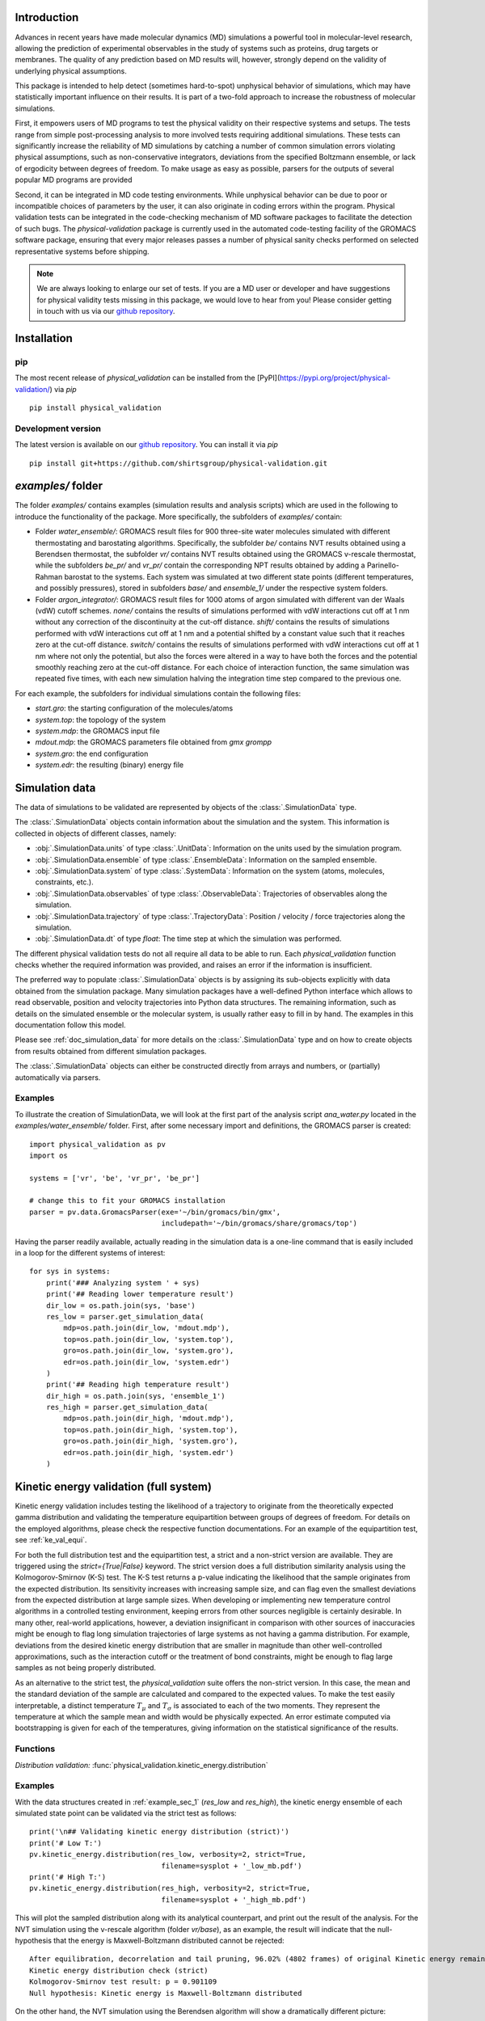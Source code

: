 Introduction
============

Advances in recent years have made molecular dynamics (MD) simulations a
powerful tool in molecular-level research, allowing the prediction of
experimental observables in the study of systems such as proteins, drug
targets or membranes. The quality of any prediction based on MD results
will, however, strongly depend on the validity of underlying physical
assumptions.

This package is intended to help detect (sometimes hard-to-spot)
unphysical behavior of simulations, which may have statistically important
influence on their results. It is part of a two-fold approach to
increase the robustness of molecular simulations.

First, it empowers users of MD programs to test the physical validity on
their respective systems and setups. The tests range from simple
post-processing analysis to more involved tests requiring additional
simulations. These tests can significantly increase the
reliability of MD simulations by catching a number of common simulation
errors violating physical assumptions, such as non-conservative
integrators, deviations from the specified Boltzmann ensemble, or lack of ergodicity
between degrees of freedom. To make usage as easy as possible,
parsers for the outputs of several popular MD programs are provided

Second, it can be integrated in MD code testing environments. While
unphysical behavior can be due to poor or incompatible choices of
parameters by the user, it can also originate in coding errors
within the program. Physical validation tests can be integrated in the
code-checking mechanism of MD software packages to facilitate the
detection of such bugs. The `physical-validation` package is currently
used in the automated code-testing facility of the GROMACS software
package, ensuring that every major releases passes a number of physical
sanity checks performed on selected representative systems before
shipping.

.. note:: We are always looking to enlarge our set of tests. If you are a
   MD user or developer and have suggestions for physical validity tests
   missing in this package, we would love to hear from you! Please
   consider getting in touch with us via our `github repository`_.


Installation
============

pip
---
The most recent release of `physical_validation` can be installed from
the [PyPI](https://pypi.org/project/physical-validation/) via `pip`
::

   pip install physical_validation

Development version
-------------------

The latest version is available on our `github repository`_. You can install
it via `pip`
::

   pip install git+https://github.com/shirtsgroup/physical-validation.git



`examples/` folder
==================

The folder `examples/` contains examples (simulation results and analysis
scripts) which are used in the following to introduce the functionality of
the package. More specifically, the subfolders of `examples/` contain:

* Folder `water_ensemble/`: GROMACS result files for 900 three-site water molecules 
  simulated with different thermostating and barostating algorithms. Specifically, the
  subfolder `be/` contains NVT results obtained using a Berendsen thermostat,
  the subfolder `vr/` contains NVT results obtained using the GROMACS v-rescale
  thermostat, while the subfolders `be_pr/` and `vr_pr/` contain the corresponding
  NPT results obtained by adding a Parinello-Rahman barostat to the systems. Each
  system was simulated at two different state points (different temperatures, and
  possibly pressures), stored in subfolders `base/` and `ensemble_1/` under the
  respective system folders. 
  
* Folder `argon_integrator/`: GROMACS result files for 1000 atoms of argon simulated with
  different van der Waals (vdW) cutoff schemes. `none/` contains the results of
  simulations performed with vdW interactions cut off at 1 nm without any
  correction of the discontinuity at the cut-off distance. `shift/` contains
  the results of simulations performed with vdW interactions cut off at 1 nm
  and a potential shifted by a constant value such that it reaches zero at
  the cut-off distance. `switch/` contains the results of simulations performed
  with vdW interactions cut off at 1 nm where not only the potential, but also
  the forces were altered in a way to have both the forces and the potential
  smoothly reaching zero at the cut-off distance. For each choice of interaction
  function, the same simulation was repeated five times, with each new simulation
  halving the integration time step compared to the previous one.

For each example, the subfolders for individual simulations contain the following files:

* `start.gro`: the starting configuration of the molecules/atoms
* `system.top`: the topology of the system
* `system.mdp`: the GROMACS input file
* `mdout.mdp`: the GROMACS parameters file obtained from `gmx grompp`
* `system.gro`: the end configuration
* `system.edr`: the resulting (binary) energy file


Simulation data
===============

The data of simulations to be validated are represented by objects
of the :class:`.SimulationData` type.

The :class:`.SimulationData` objects contain information about the simulation
and the system. This information is collected in objects of different
classes, namely:

* :obj:`.SimulationData.units` of type :class:`.UnitData`:
  Information on the units used by the simulation program.
* :obj:`.SimulationData.ensemble` of type :class:`.EnsembleData`:
  Information on the sampled ensemble.
* :obj:`.SimulationData.system` of type :class:`.SystemData`:
  Information on the system (atoms, molecules, constraints, etc.).
* :obj:`.SimulationData.observables` of type :class:`.ObservableData`:
  Trajectories of observables along the simulation.
* :obj:`.SimulationData.trajectory` of type :class:`.TrajectoryData`:
  Position / velocity / force trajectories along the simulation.
* :obj:`.SimulationData.dt` of type `float`:
  The time step at which the simulation was performed.

The different physical validation tests do not all require all data to be
able to run. Each `physical_validation` function checks whether the required
information was provided, and raises an error if the information is
insufficient.

The preferred way to populate :class:`.SimulationData` objects is by
assigning its sub-objects explicitly with data obtained from the simulation
package. Many simulation packages have a well-defined Python interface which
allows to read observable, position and velocity trajectories into Python data
structures. The remaining information, such as details on the simulated
ensemble or the molecular system, is usually rather easy to fill in by hand.
The examples in this documentation follow this model.

Please see :ref:`doc_simulation_data` for more details on the
:class:`.SimulationData` type and on how to create objects from results
obtained from different simulation packages.

The :class:`.SimulationData` objects can either be constructed directly
from arrays and numbers, or (partially) automatically via parsers.

.. _example_sec_1:

Examples
--------
To illustrate the creation of SimulationData, we will look at the first part
of the analysis script `ana_water.py` located in the `examples/water_ensemble/`
folder. First, after some necessary import and definitions, the GROMACS
parser is created:
::

   import physical_validation as pv
   import os

   systems = ['vr', 'be', 'vr_pr', 'be_pr']

   # change this to fit your GROMACS installation
   parser = pv.data.GromacsParser(exe='~/bin/gromacs/bin/gmx',
                                  includepath='~/bin/gromacs/share/gromacs/top')

Having the parser readily available, actually reading in the simulation data is a
one-line command that is easily included in a loop for the different systems
of interest:
::

   for sys in systems:
       print('### Analyzing system ' + sys)
       print('## Reading lower temperature result')
       dir_low = os.path.join(sys, 'base')
       res_low = parser.get_simulation_data(
           mdp=os.path.join(dir_low, 'mdout.mdp'),
           top=os.path.join(dir_low, 'system.top'),
           gro=os.path.join(dir_low, 'system.gro'),
           edr=os.path.join(dir_low, 'system.edr')
       )
       print('## Reading high temperature result')
       dir_high = os.path.join(sys, 'ensemble_1')
       res_high = parser.get_simulation_data(
           mdp=os.path.join(dir_high, 'mdout.mdp'),
           top=os.path.join(dir_high, 'system.top'),
           gro=os.path.join(dir_high, 'system.gro'),
           edr=os.path.join(dir_high, 'system.edr')
       )


.. _ke_val_full:

Kinetic energy validation (full system)
=======================================
Kinetic energy validation includes testing the likelihood of a trajectory
to originate from the theoretically expected gamma distribution and
validating the temperature equipartition between groups of degrees
of freedom. For details on the employed algorithms, please check the
respective function documentations. For an example of the equipartition
test, see :ref:`ke_val_equi`.

For both the full distribution test and the equipartition test, a strict
and a non-strict version are available. They are triggered using the
`strict={True|False}` keyword. The strict version does a full distribution
similarity analysis using the Kolmogorov-Smirnov (K-S) test. The K-S test
returns a p-value indicating the likelihood that the sample originates from
the expected distribution. Its sensitivity
increases with increasing sample size, and can flag even the smallest deviations
from the expected distribution at large sample sizes. When developing or
implementing new temperature control algorithms in a controlled testing
environment, keeping errors from other sources negligible is 
certainly desirable. In many other, real-world
applications, however, a deviation insignificant in comparison with
other sources of inaccuracies might be enough to flag long simulation
trajectories of large systems as not having a gamma distribution. For
example, deviations from the desired kinetic energy distribution that
are smaller in magnitude than other well-controlled approximations, such as
the interaction cutoff or the treatment of bond constraints, might be enough
to flag large samples as not being properly distributed.

As an alternative to the strict test, the `physical_validation` suite offers
the non-strict version. In this case, the mean and the standard deviation of
the sample are calculated and compared to the expected values. To make the
test easily interpretable, a distinct temperature :math:`T_\mu` and
:math:`T_\sigma` is associated to each of the two moments. They represent the
temperature at which the sample mean and width would be physically expected.
An error estimate computed via bootstrapping is given for each of the
temperatures, giving information on the statistical significance of the results.

Functions
---------
*Distribution validation:*
:func:`physical_validation.kinetic_energy.distribution`

Examples
--------
With the data structures created in :ref:`example_sec_1` (`res_low` and
`res_high`), the kinetic energy ensemble of each simulated state point
can be validated via the strict test as follows:
::

   print('\n## Validating kinetic energy distribution (strict)')
   print('# Low T:')
   pv.kinetic_energy.distribution(res_low, verbosity=2, strict=True,
                                  filename=sysplot + '_low_mb.pdf')
   print('# High T:')
   pv.kinetic_energy.distribution(res_high, verbosity=2, strict=True,
                                  filename=sysplot + '_high_mb.pdf')

This will plot the sampled distribution along with its analytical counterpart,
and print out the result of the analysis. For the NVT simulation
using the v-rescale algorithm (folder `vr/base`), as an example, the result will
indicate that the null-hypothesis that the energy is Maxwell-Boltzmann distributed
cannot be rejected:
::

   After equilibration, decorrelation and tail pruning, 96.02% (4802 frames) of original Kinetic energy remain.
   Kinetic energy distribution check (strict)
   Kolmogorov-Smirnov test result: p = 0.901109
   Null hypothesis: Kinetic energy is Maxwell-Boltzmann distributed

On the other hand, the NVT simulation using the Berendsen algorithm will show
a dramatically different picture:
::

   After equilibration, decorrelation and tail pruning, 95.96% (4799 frames) of original Kinetic energy remain.
   Kinetic energy distribution check (strict)
   Kolmogorov-Smirnov test result: p = 2.00541e-17
   Null hypothesis: Kinetic energy is Maxwell-Boltzmann distributed

The non-strict test confirms this finding, and actually gives a hint to the
reason (that can easily be confirmed by looking at the plotted distribution):
The distribution sampled by the Berendsen algorithm is significantly too narrow.
::

   After equilibration, decorrelation and tail pruning, 84.64% (4233 frames) of original Kinetic energy remain.
   Kinetic energy distribution check (non-strict)
   Analytical distribution (T=298.15 K):
    * mu: 6689.47 kJ/mol
    * sigma: 128.77 kJ/mol
   Trajectory:
    * mu: 6692.54 +- 1.99 kJ/mol
      T(mu) = 298.29 +- 0.09 K
    * sigma: 128.38 +- 1.28 kJ/mol
      T(sigma) = 297.23 +- 2.95 K

::

   After equilibration, decorrelation and tail pruning, 95.96% (4799 frames) of original Kinetic energy remain.
   Kinetic energy distribution check (non-strict)
   Analytical distribution (T=298.15 K):
    * mu: 6689.47 kJ/mol
    * sigma: 128.77 kJ/mol
   Trajectory:
    * mu: 6690.21 +- 1.44 kJ/mol
      T(mu) = 298.18 +- 0.06 K
    * sigma: 98.81 +- 1.03 kJ/mol
      T(sigma) = 228.78 +- 2.37 K

For more details about the difference between the strict test and non-strict test, please
see func:`physical_validation.kinetic_energy.distribution`.

Ensemble validation
===================
As the distribution of configurational quantities like the potential
energy :math:`U`, the volume :math:`V` or (for the grand and semigrand canonical ensembles) 
the number of each species are in general not known analytically, testing the likelihood
of a trajectory sampling a given ensemble is less straightforward than
for the kinetic energy. However, generally, the ratio of the probability
distribution between samplings of the same ensemble at different state
points (e.g. at different temperatures, different pressures) is known
[Shirts2013]_.
Providing two simulations at different state points therefore allows a
validation of the sampled ensemble.

Note that the ensemble validation function is automatically inferring the
correct test based on the simulation that are given as input.

.. [Shirts2013] Shirts, M.R.
   "Simple Quantitative Tests to Validate Sampling from Thermodynamic Ensembles",
   J. Chem. Theory Comput., 2013, 9 (2), pp 909–926,
   http://dx.doi.org/10.1021/ct300688p

Functions
---------
:func:`physical_validation.ensemble.check`

Examples
--------
Still using the data structures created in :ref:`example_sec_1` (`res_low` and
`res_high`), the generated ensemble of the potential energy can now be validated,
to check whether a similar trend as for the kinetic energy can be observed. The
relevant line of code reads
::

   print('\n## Validating ensemble')
   quantiles = pv.ensemble.check(res_low, res_high, quiet=False,
                                 screen=False, filename=sysplot + '_ensemble.pdf')

The ensemble validation function uses the two simulation results at lower and
higher state point to calculate the ratio of the energy distributions and
compare this ratio to the analytical expectation. Under NVT conditions, the
validation will always compare simulations at different temperatures.
Under NPT conditions, there are three possible tests, each requiring
different simulations. If the two simulations were performed at
different temperatures, then the distribution of the instantaneous
enthalpy :math:`U + PV` is tested.  If the two simulations were
performed at different pressures, then the distribution of :math:`V`
is tested. If simulations were performed at both different
temperatures and pressures, then test of the joint distribution of
:math:`U` and :math:`V` is performed (as in our example below).

The relevant result
from these calculations is the deviation from the analytical expectation,
reported in terms of the number of standard deviations (quantiles) the result
is off. The maximum-likelihood analysis of the NPT simulations performed with
the v-rescale thermostat and the Parrinello-Rahman barostat reads
::

   ==================================================
   Maximum Likelihood Analysis (analytical error)
   ==================================================
   Free energy
       521.66705 +/- 13.00986
   Estimated slope                  |  True slope
       0.012963  +/- 0.000301       |  0.013091
       (0.42 quantiles from true slope)
       -2.232868 +/- 0.157176       |  -2.349681
       (0.74 quantiles from true slope)
   Estimated dT                     |  True dT
       9.9    +/- 0.2               |  10.0
   Estimated dP                     |  True dP
       93.5   +/- 6.6               |  98.3
   ==================================================
   Calculated slope is (0.4, 0.7) quantiles from the true slope

This corresponds to a near-perfect agreement with the analytical expectation,
suggesting that the ensemble sampled by the potential energy and the volume
is very close to the desired NPT ensemble.

Performing the same analysis with the NPT simulations using the Berendsen
thermostat and the Parrinello-Rahman barostat leads to a significantly
different result:
::

   ==================================================
   Maximum Likelihood Analysis (analytical error)
   ==================================================
   Free energy
       900.85325 +/- 25.81833
   Estimated slope                  |  True slope
       0.023477  +/- 0.000653       |  0.013091
       (15.90 quantiles from true slope)
       -2.446500 +/- 0.226693       |  -2.349681
       (0.43 quantiles from true slope)
   Estimated dT                     |  True dT
       17.9   +/- 0.5               |  10.0
   Estimated dP                     |  True dP
       102.4  +/- 9.5               |  98.3
   ==================================================
   Calculated slope is (15.9, 0.4) quantiles from the true slope

This result indicates that using Berendsen thermostat does not only not
generate the proper distribution of the kinetic energy, but does also
affect the ratio of potential energy distributions at different
temperatures. The pressure distribution, governed by the
Parrinello-Rahman barostat, on the other hand, does not seem affected.

Note that for both the NVT and the NPT ensemble, the test involving
different temperatures can also be performed using the total energy
:math:`U + K` (NVT) or :math:`U + PV + K` (NPT). This option can be
enabled using the `total_energy = True` flag of the
:func:`physical_validation.ensemble.check` function, which is disabled
by default. As the kinetic energy can be checked separately (see above),
using the total energy will in general not give any additional insights
and might mask errors in the other energy terms.

Support for grand and semigrand canonical ensembles, validating the
distribution of :math:`N` and :math:`U` or composition will be provided soon; in
the meantime, this functionality can still be found in the
checkensemble_ repository.

Choice of the state points
--------------------------
As the ensemble tests presented above require two simulations at distinct
state points, the choice of interval between the two points becomes an
important question. Choosing two state points too far apart will result
in poor or zero overlap between the distributions, leading to very noisy
results (due to sample errors in the tails) or a breakdown of the method,
respectively. Choosing two state points very close to each others, on the
other hand, makes it difficult to distinguish the slope from statistical
error in the samples.

A rule of thumb states [Shirts2013]_ that the maximal efficiency of the
method is reached when the distance between the peaks of the distributions
are roughly equal to the sum of their standard deviations. For most systems
with the exception of extremely small or very cold systems, it is reasonable
to assume that the difference in standard deviations between the state points
will be negligable. This leads to two ways of calculating the intervals:

*Using calculated standard deviations*: Given a simulation at one state point,
the standard deviation of the distributions can be calculated numerically. The
suggested intervals are then given by

* :math:`\Delta T = 2 k_B T^2 / \sigma_E`, where :math:`\sigma_E` is the standard
  deviation of the energy distribution used in the test (potential energy, enthalpy,
  or total energy).
* :math:`\Delta P = 2 k_B T / \sigma_V`, where :math:`\sigma_V` is the standard
  deviation of the volume distribution.

*Using physical observables*: The standard deviations can also be estimated using
physical observables such as the heat capacity and the compressibility. The
suggested intervals are then given by:

* :math:`\Delta T = T (2 k_B / C_V)^{1/2}` (NVT), or
  :math:`\Delta T = T (2 k_B / C_P)^{1/2}` (NPT), where :math:`C_V` and :math:`C_P`
  denote the isochoric and the isobaric heat capacities, respectively.
* :math:`\Delta P = (2 k_B T / V \kappa_T)`, where :math:`\kappa_T` denotes the
  isothermal compressibility.

When setting `verbosity >= 1` in :func:`physical_validation.ensemble.check`, the
routine is printing an estimate for the optimal spacing based on the distributions
provided. Additionaly, :func:`physical_validation.ensemble.estimate_interval`
calculates the estimate given a single simulation result. This can be used to determine
at which state point a simulation should be repeated in order to efficiently check
its sampled ensemble.


.. _ke_val_equi:

Kinetic energy validation (equipartition)
=========================================

Functions
---------
*Equipartition validation:*
:func:`physical_validation.kinetic_energy.equipartition`

.. todo:: Equipartition example

Integrator Validation
=====================
A symplectic integrator can be shown to conserve a constant of motion
(such as the energy in a microcanonical simulation) up to a fluctuation
that is quadratic in time step chosen. Comparing two or more
constant-of-motion trajectories realized using different time steps (but
otherwise unchanged simulation parameters) allows a check of the
symplecticity of the integration. Note that lack of symplecticity does not
necessarily imply an error in the integration algorithm, it can also hint
at physical violations in other parts of the model, such as non-continuous
potential functions, imprecise handling of constraints, etc.

Functions
---------
:func:`physical_validation.integrator.convergence`

Examples
--------
To demonstrate the integration validation, we will use the results in
folder `argon_integrator`, and the corresponding analysis script
`ana_argon.py` located in that folder. As described above, this folder
contains the result of an argon system simulated with different cut-off
schemes of the van-der-Waals interactions, two of which include a
discontinuity of the forces (in subfolder `shift/`) or even
both the forces and the potential (in subfolder `none/`). These small
discontinuities are not unlike bugs that could be present in an interaction
calculation, and will therefore be used to demonstrate the use of the
integrator convergence validation to detect errors in MD codes.

The first lines of the script `ana_argon.py` are very similar to the
previously discussed script `ana_water.py`, setting up the necessary
prerequisites and reading the results using the parser. The actual test
is then called as
::

   pv.integrator.convergence(res, verbose=True,
                             filename=sysplot)

where `res` is a list of :class:`.SimulationData` objects of identical
simulations performed at different integrator time steps.

The final output of the script `ana_argon.py` reads
::

   ### Analyzing system none
   ## Reading results
   ## Validating integrator convergence
   -----------------------------------------------------------------
           dt        avg       rmsd      slope         ratio
                                                     dt^2       rmsd
   -----------------------------------------------------------------
        0.004   -4749.12   3.66e-01   2.86e-04         --         --
        0.002   -4749.27   3.72e-01   2.77e-04       4.00       0.99
        0.001   -4749.26   3.34e-01   3.47e-04       4.00       1.11
       0.0005   -4749.23   3.37e-01   3.33e-04       4.00       0.99
      0.00025   -4749.23   3.45e-01   2.54e-04       4.00       0.98
   -----------------------------------------------------------------

   ### Analyzing system shift
   ## Reading results
   ## Validating integrator convergence
   -----------------------------------------------------------------
           dt        avg       rmsd      slope         ratio
                                                     dt^2       rmsd
   -----------------------------------------------------------------
        0.004   -4491.08   1.63e-02  -1.76e-07         --         --
        0.002   -4491.24   4.51e-03  -1.98e-06       4.00       3.62
        0.001   -4491.24   1.36e-03  -2.55e-06       4.00       3.31
       0.0005   -4491.21   2.83e-04  -2.46e-07       4.00       4.81
      0.00025   -4491.19   1.20e-04   2.96e-07       4.00       2.35
   -----------------------------------------------------------------

   ### Analyzing system switch
   ## Reading results
   ## Validating integrator convergence
   -----------------------------------------------------------------
           dt        avg       rmsd      slope         ratio
                                                     dt^2       rmsd
   -----------------------------------------------------------------
        0.004   -4335.09   1.69e-02   5.54e-07         --         --
        0.002   -4335.25   4.37e-03  -4.87e-07       4.00       3.87
        0.001   -4335.24   1.09e-03  -3.81e-08       4.00       4.02
       0.0005   -4335.22   2.77e-04  -2.67e-08       4.00       3.93
      0.00025   -4335.20   6.90e-05  -9.41e-09       4.00       4.02
   -----------------------------------------------------------------

The outputs of the function are the time step, the average value of the
constant of motion, and its RMSD during the simulation. The fourth
column gives the measured slope of the constant of motion - a large
value here would indicate a strong drift and hence a problem in the
integrator. Even without strong drift, as in the current situation, a
large deviation in the ratio between the RMSD values compared to the
ratio between the time step will indicate some error in the integrator.
The reason for a failure of this test might not always be intuitively clear,
as many components play into the integrator convergence - the integrator
algorithm itself, but also the interaction function (e.g. non-continuous
cut-off) or the numerical precision of the floating point operations.

In the examples presented here, the integrator convergence validation
shows a high sensibility towards the incontinuities describes above. In
the case with discontinuous potential and forces, the constant of motion
shows practically no dependence on the time step. But also with the
shifted (and hence continuous) potential, the large fluctuations around
the expected convergence indicate a problem in the calculation. Ensuring
continuity in the forces allows, on the other hand, to massively reduce
these fluctuations.

.. _`github repository`: https://github.com/shirtsgroup/physical-validation

.. _checkensemble: https://github.com/shirtsgroup/checkensemble
